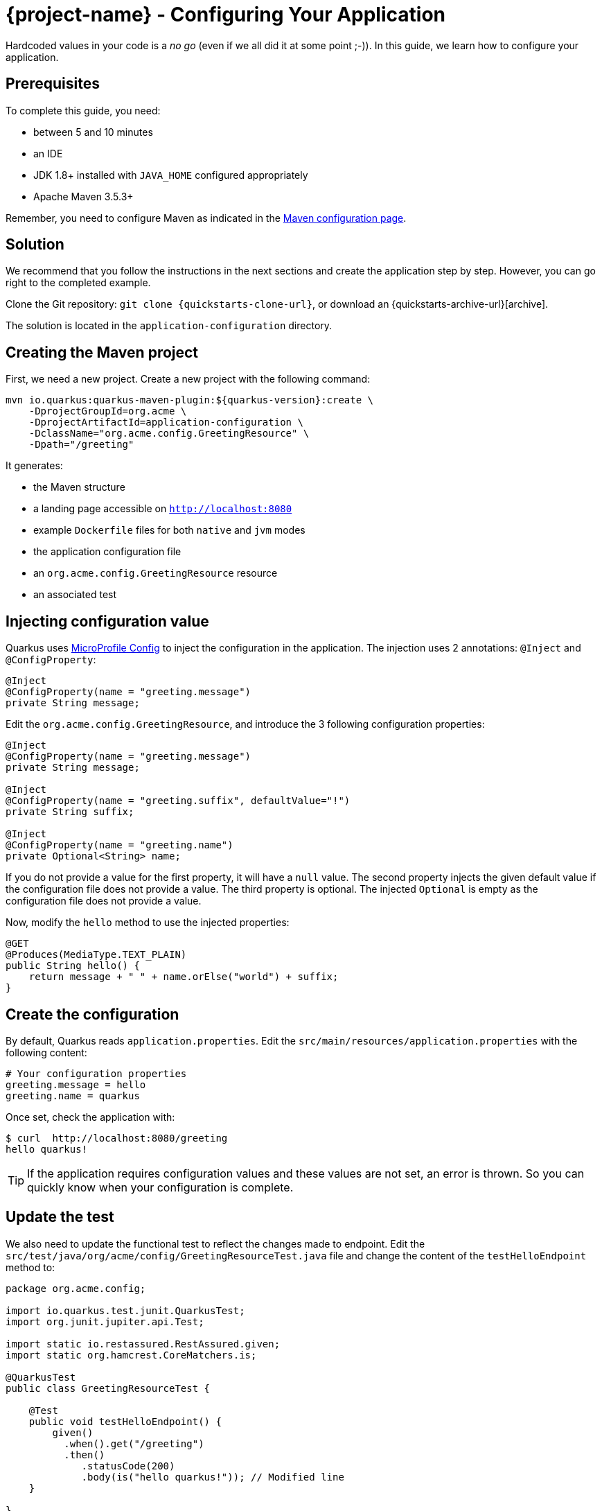 = {project-name} - Configuring Your Application

Hardcoded values in your code is a _no go_ (even if we all did it at some point ;-)).
In this guide, we learn how to configure your application.

== Prerequisites

To complete this guide, you need:

* between 5 and 10 minutes
* an IDE
* JDK 1.8+ installed with `JAVA_HOME` configured appropriately
* Apache Maven 3.5.3+

Remember, you need to configure Maven as indicated in the link:maven-config.html[Maven configuration page].

== Solution

We recommend that you follow the instructions in the next sections and create the application step by step.
However, you can go right to the completed example.

Clone the Git repository: `git clone {quickstarts-clone-url}`, or download an {quickstarts-archive-url}[archive].

The solution is located in the `application-configuration` directory.

== Creating the Maven project

First, we need a new project. Create a new project with the following command:

[source, subs=attributes+]
----
mvn io.quarkus:quarkus-maven-plugin:${quarkus-version}:create \
    -DprojectGroupId=org.acme \
    -DprojectArtifactId=application-configuration \
    -DclassName="org.acme.config.GreetingResource" \
    -Dpath="/greeting"
----

It generates:

* the Maven structure
* a landing page accessible on `http://localhost:8080`
* example `Dockerfile` files for both `native` and `jvm` modes
* the application configuration file
* an `org.acme.config.GreetingResource` resource
* an associated test

== Injecting configuration value

Quarkus uses https://microprofile.io/project/eclipse/microprofile-config[MicroProfile Config] to inject the configuration in the application.
The injection uses 2 annotations: `@Inject` and `@ConfigProperty`:

[source,java]
----
@Inject
@ConfigProperty(name = "greeting.message")
private String message;
----

Edit the `org.acme.config.GreetingResource`, and introduce the 3 following configuration properties:

[source,java]
----
@Inject
@ConfigProperty(name = "greeting.message")
private String message;

@Inject
@ConfigProperty(name = "greeting.suffix", defaultValue="!")
private String suffix;

@Inject
@ConfigProperty(name = "greeting.name")
private Optional<String> name;
----

If you do not provide a value for the first property, it will have a `null` value.
The second property injects the given default value if the configuration file does not provide a value.
The third property is optional. The injected `Optional` is empty as the configuration file does not provide a value.

Now, modify the `hello` method to use the injected properties:

[source,java]
----
@GET
@Produces(MediaType.TEXT_PLAIN)
public String hello() {
    return message + " " + name.orElse("world") + suffix;
}
----


== Create the configuration

By default, Quarkus reads `application.properties`.
Edit the `src/main/resources/application.properties` with the following content:

[source]
----
# Your configuration properties
greeting.message = hello
greeting.name = quarkus
----

Once set, check the application with:

[source]
----
$ curl  http://localhost:8080/greeting
hello quarkus!
----

TIP: If the application requires configuration values and these values are not set, an error is thrown.
So you can quickly know when your configuration is complete.

== Update the test

We also need to update the functional test to reflect the changes made to endpoint.
Edit the `src/test/java/org/acme/config/GreetingResourceTest.java` file and change the content of the `testHelloEndpoint` method to:


[source, java]
----
package org.acme.config;

import io.quarkus.test.junit.QuarkusTest;
import org.junit.jupiter.api.Test;

import static io.restassured.RestAssured.given;
import static org.hamcrest.CoreMatchers.is;

@QuarkusTest
public class GreetingResourceTest {

    @Test
    public void testHelloEndpoint() {
        given()
          .when().get("/greeting")
          .then()
             .statusCode(200)
             .body(is("hello quarkus!")); // Modified line
    }

}
----

== Package and run the application

Run the application with: `mvn compile quarkus:dev`.
Open your browser to http://localhost:8080/greeting.

Changing the configuration file is immediately reflected.
You can add the `greeting.suffix`, remove the other properties, change the values, etc.

As usual, the application can be packaged using `mvn clean package` and executed using the `-runner.jar` file.
You can also generate the native executable with `mvn clean package -Pnative`.

== Overriding properties at runtime

{project-name} does much of its configuration and bootstrap at build time.
Most properties will then be read and set during the build time step.
To change them, make sure to repackage your application.

[source,bash]
--
mvn clean package
--

Extensions do define _some_ properties as overridable at runtime.
A canonical example is the database URL, username and password which is only known specifically in your target environment.
This is a tradeoff as the more runtime properties are available, the less build time prework Quarkus can do. The list of runtime properties is therefore lean.

You can override these runtime properties with the following mechanisms (in decreasing priority):

1. using system properties:
  * for a runner jar: `java -Dquarkus.datasource.password=youshallnotpass -jar target/myapp-runner.jar`
  * for a native image: `./target/myapp-runner -Dquarkus.datasource.password=youshallnotpass`
2. using environment variables:
  * for a runner jar: `export QUARKUS_DATASOURCE_PASSWORD=youshallnotpass ; java -jar target/myapp-runner.jar`
  * for a native image: `export QUARKUS_DATASOURCE_PASSWORD=youshallnotpass ; ./target/myapp-runner`

NOTE: Environment variables names are following the conversion rules of link:https://github.com/eclipse/microprofile-config/blob/master/spec/src/main/asciidoc/configsources.asciidoc#default-configsources[Eclipse MicroProfile]

== More info on how to configure

{project-name} relies on Eclipse MicroProfile and inherit its features.

There are converters that convert your property file content from `String` to typed Java types. See the list link:https://github.com/eclipse/microprofile-config/blob/master/spec/src/main/asciidoc/converters.asciidoc[in the specification].

// TODO: make Ken review this section and discuss SmallRye expansion.